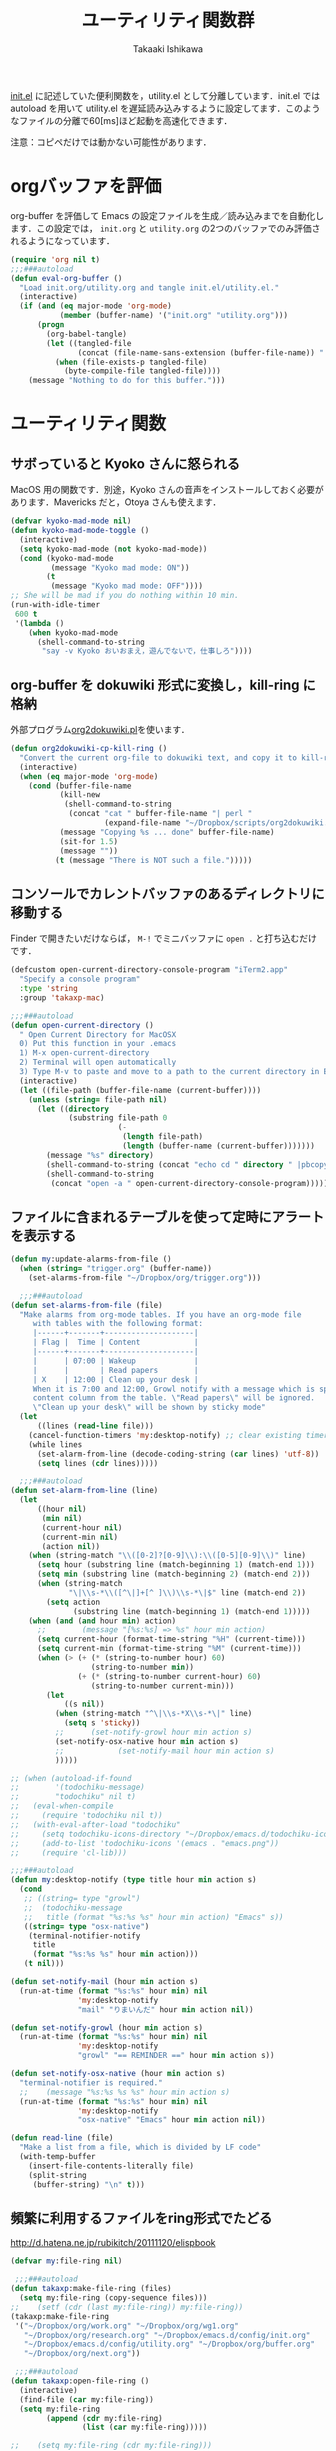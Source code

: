 #+TITLE:	ユーティリティ関数群
#+AUTHOR:	Takaaki Ishikawa
#+EMAIL:	takaxp@ieee.org
#+STARTUP:	content
#+STARTUP:	nohideblocks

[[http://pastelwill.jp/wiki/doku.php?id=emacs:init.el][init.el]] に記述していた便利関数を，utility.el として分離しています．init.el では autoload を用いて utility.el を遅延読み込みするように設定してます．このようなファイルの分離で60[ms]ほど起動を高速化できます．

注意：コピペだけでは動かない可能性があります．

* orgバッファを評価

org-buffer を評価して Emacs の設定ファイルを生成／読み込みまでを自動化します．この設定では， =init.org= と =utility.org= の2つのバッファでのみ評価されるようになっています．

#+BEGIN_SRC emacs-lisp :tangle yes
  (require 'org nil t)
  ;;;###autoload
  (defun eval-org-buffer ()
    "Load init.org/utility.org and tangle init.el/utility.el."
    (interactive)
    (if (and (eq major-mode 'org-mode)
             (member (buffer-name) '("init.org" "utility.org")))
        (progn
          (org-babel-tangle)
          (let ((tangled-file
                 (concat (file-name-sans-extension (buffer-file-name)) ".el")))
            (when (file-exists-p tangled-file)
              (byte-compile-file tangled-file))))
      (message "Nothing to do for this buffer.")))
 #+END_SRC

* ユーティリティ関数
** サボっていると Kyoko さんに怒られる

MacOS 用の関数です．別途，Kyoko さんの音声をインストールしておく必要があります．Mavericks だと，Otoya さんも使えます．

#+BEGIN_SRC emacs-lisp :tangle no
  (defvar kyoko-mad-mode nil)
  (defun kyoko-mad-mode-toggle ()
    (interactive)
    (setq kyoko-mad-mode (not kyoko-mad-mode))
    (cond (kyoko-mad-mode
           (message "Kyoko mad mode: ON"))
          (t
           (message "Kyoko mad mode: OFF"))))
  ;; She will be mad if you do nothing within 10 min.
  (run-with-idle-timer
   600 t
   '(lambda ()
      (when kyoko-mad-mode
        (shell-command-to-string
         "say -v Kyoko おいおまえ，遊んでないで，仕事しろ"))))
#+END_SRC

** org-buffer を dokuwiki 形式に変換し，kill-ring に格納

外部プログラム[[https://gist.github.com/1369417][org2dokuwiki.pl]]を使います．

#+BEGIN_SRC emacs-lisp :tangle yes
  (defun org2dokuwiki-cp-kill-ring ()
    "Convert the current org-file to dokuwiki text, and copy it to kill-ring."
    (interactive)
    (when (eq major-mode 'org-mode)
      (cond (buffer-file-name
             (kill-new
              (shell-command-to-string
               (concat "cat " buffer-file-name "| perl "
                       (expand-file-name "~/Dropbox/scripts/org2dokuwiki.pl"))))
             (message "Copying %s ... done" buffer-file-name)
             (sit-for 1.5)
             (message ""))
            (t (message "There is NOT such a file.")))))
#+END_SRC

** コンソールでカレントバッファのあるディレクトリに移動する

Finder で開きたいだけならば， =M-!= でミニバッファに =open .= と打ち込むだけです．

#+BEGIN_SRC emacs-lisp :tangle yes
  (defcustom open-current-directory-console-program "iTerm2.app"
    "Specify a console program"
    :type 'string
    :group 'takaxp-mac)

  ;;;###autoload
  (defun open-current-directory ()
    " Open Current Directory for MacOSX
    0) Put this function in your .emacs
    1) M-x open-current-directory
    2) Terminal will open automatically
    3) Type M-v to paste and move to a path to the current directory in Emacs"
    (interactive)
    (let ((file-path (buffer-file-name (current-buffer))))
      (unless (string= file-path nil)
        (let ((directory
               (substring file-path 0
                          (-
                           (length file-path)
                           (length (buffer-name (current-buffer)))))))
          (message "%s" directory)
          (shell-command-to-string (concat "echo cd " directory " |pbcopy"))
          (shell-command-to-string
           (concat "open -a " open-current-directory-console-program))))))
#+END_SRC

** ファイルに含まれるテーブルを使って定時にアラートを表示する

 # =terminal-notifier= は，現時点で sticky に対応していない．システムレベルでの制御は可能なので，別イメージをビルドし，通知で呼び出すアプリを切り替えれば対応可能と思われる．Banners タイプから Alerts タイプに切り替えるだけ．

#+BEGIN_SRC emacs-lisp :tangle yes
  (defun my:update-alarms-from-file ()
    (when (string= "trigger.org" (buffer-name))
      (set-alarms-from-file "~/Dropbox/org/trigger.org")))

    ;;;###autoload
  (defun set-alarms-from-file (file)
    "Make alarms from org-mode tables. If you have an org-mode file
       with tables with the following format:
       |------+-------+--------------------|
       | Flag |  Time | Content            |
       |------+-------+--------------------|
       |      | 07:00 | Wakeup             |
       |      |       | Read papers        |
       | X    | 12:00 | Clean up your desk |
       When it is 7:00 and 12:00, Growl notify with a message which is specified
       content column from the table. \"Read papers\" will be ignored.
       \"Clean up your desk\" will be shown by sticky mode"
    (let
        ((lines (read-line file)))
      (cancel-function-timers 'my:desktop-notify) ;; clear existing timers
      (while lines
        (set-alarm-from-line (decode-coding-string (car lines) 'utf-8))
        (setq lines (cdr lines)))))

    ;;;###autoload
  (defun set-alarm-from-line (line)
    (let
        ((hour nil)
         (min nil)
         (current-hour nil)
         (current-min nil)
         (action nil))
      (when (string-match "\\([0-2]?[0-9]\\):\\([0-5][0-9]\\)" line)
        (setq hour (substring line (match-beginning 1) (match-end 1)))
        (setq min (substring line (match-beginning 2) (match-end 2)))
        (when (string-match
               "\|\\s-*\\([^\|]+[^ ]\\)\\s-*\|$" line (match-end 2))
          (setq action
                (substring line (match-beginning 1) (match-end 1)))))
      (when (and (and hour min) action)
        ;;        (message "[%s:%s] => %s" hour min action)
        (setq current-hour (format-time-string "%H" (current-time)))
        (setq current-min (format-time-string "%M" (current-time)))
        (when (> (+ (* (string-to-number hour) 60)
                    (string-to-number min))
                 (+ (* (string-to-number current-hour) 60)
                    (string-to-number current-min)))
          (let
              ((s nil))
            (when (string-match "^\|\\s-*X\\s-*\|" line)
              (setq s 'sticky))
            ;;      (set-notify-growl hour min action s)
            (set-notify-osx-native hour min action s)
            ;;            (set-notify-mail hour min action s)
            )))))

  ;; (when (autoload-if-found
  ;;        '(todochiku-message)
  ;;        "todochiku" nil t)
  ;;   (eval-when-compile
  ;;     (require 'todochiku nil t))
  ;;   (with-eval-after-load "todochiku"
  ;;     (setq todochiku-icons-directory "~/Dropbox/emacs.d/todochiku-icons")
  ;;     (add-to-list 'todochiku-icons '(emacs . "emacs.png"))
  ;;     (require 'cl-lib)))

  ;;;###autoload
  (defun my:desktop-notify (type title hour min action s)
    (cond
     ;; ((string= type "growl")
     ;;  (todochiku-message
     ;;   title (format "%s:%s %s" hour min action) "Emacs" s))
     ((string= type "osx-native")
      (terminal-notifier-notify
       title
       (format "%s:%s %s" hour min action)))
     (t nil)))

  (defun set-notify-mail (hour min action s)
    (run-at-time (format "%s:%s" hour min) nil
                 'my:desktop-notify
                 "mail" "りまいんだ" hour min action nil))

  (defun set-notify-growl (hour min action s)
    (run-at-time (format "%s:%s" hour min) nil
                 'my:desktop-notify
                 "growl" "== REMINDER ==" hour min action s))

  (defun set-notify-osx-native (hour min action s)
    "terminal-notifier is required."
    ;;    (message "%s:%s %s %s" hour min action s)
    (run-at-time (format "%s:%s" hour min) nil
                 'my:desktop-notify
                 "osx-native" "Emacs" hour min action nil))

  (defun read-line (file)
    "Make a list from a file, which is divided by LF code"
    (with-temp-buffer
      (insert-file-contents-literally file)
      (split-string
       (buffer-string) "\n" t)))
#+END_SRC  

** 頻繁に利用するファイルをring形式でたどる

http://d.hatena.ne.jp/rubikitch/20111120/elispbook

#+BEGIN_SRC emacs-lisp :tangle yes
  (defvar my:file-ring nil)

   ;;;###autoload
  (defun takaxp:make-file-ring (files)
    (setq my:file-ring (copy-sequence files)))
  ;;    (setf (cdr (last my:file-ring)) my:file-ring))
  (takaxp:make-file-ring
   '("~/Dropbox/org/work.org" "~/Dropbox/org/wg1.org"
     "~/Dropbox/org/research.org" "~/Dropbox/emacs.d/config/init.org"
     "~/Dropbox/emacs.d/config/utility.org" "~/Dropbox/org/buffer.org"
     "~/Dropbox/org/next.org"))

   ;;;###autoload
  (defun takaxp:open-file-ring ()
    (interactive)
    (find-file (car my:file-ring))
    (setq my:file-ring
          (append (cdr my:file-ring)
                  (list (car my:file-ring)))))

  ;;    (setq my:file-ring (cdr my:file-ring)))
#+END_SRC

** 引数のorgバッファを開く

#+BEGIN_SRC emacs-lisp :tangle yes
  ;;;###autoload
  (defun show-org-buffer (file)
    "Show an org-file on the current buffer"
    (interactive)
    (if (get-buffer file)
        (let ((buffer (get-buffer file)))
          (switch-to-buffer buffer)
          (message "%s" file))
      (find-file (concat "~/Dropbox/org/" file))))
#+END_SRC

** orgバッファにいつものヘッダを追加する

#+BEGIN_SRC emacs-lisp :tangle yes
  ;;;###autoload
  (defun insert-org-file-header-template ()
    (interactive)
    (when (string= major-mode 'org-mode)
      (let ((title "#+TITLE:\t\n")
            (date "#+DATE: \t\n")
            (update "#+UPDATE:\t\n")
            (author "#+AUTHOR:\tTakaaki ISHIKAWA <takaxp@ieee.org>\n")
            (option "#+OPTIONS:\t\\n:t\n")
            (other "\n"))
        (goto-char 0)
        (save-excursion
          (insert title date update author option other))
        (when (require 'org nil t)
          (org-end-of-line)))))
#+END_SRC

** 議事録ひな形を書き入れる

#+BEGIN_SRC emacs-lisp :tangle yes
  ;;;###autoload
  (defun insert-minutes-template ()
    (interactive)
    (when (string= major-mode 'org-mode)
      (let ((date "日時：\n")
            (place "場所：\n")
            (attendance "出席者：\n")
            (documents "資料：\n\n"))
        (save-excursion
          (insert date place attendance documents)))))
#+END_SRC

** ランダムの文字列を取得する

引数で桁数を渡すと，ランダムな数値の文字列を取得できます．org-mode で適当なタイトルのツリーを生成したい時に使っています．

#+BEGIN_SRC emacs-lisp :tangle yes
  (defun get-random-string (length)
    "Get a string contain the length digit number with random selection"
    (interactive)
    (random t)
    (cond ((> length 0)
           (let
               ((count length)
                (string nil)
                (tmp nil))
             (while (< 0 count)
               (setq count (1- count))
               (setq tmp string)
               (setq string
                     (concat tmp (number-to-string (random 10)))))
             (message "%s" string)))
          (t "0")))
#+END_SRC

** Auto-install をセットアップする

いつも auto-install を使うわけではないので，必要時に =init-auto-install= を実行してパラメータを設定してから auto-install でパッケージを取得するようにしています．cask+pallet 環境に移行してからは使っていません．

#+BEGIN_SRC emacs-lisp :tangle no
  (defun init-auto-install ()
    "Setup auto-install.el.
  1. Set my:auto-install-batch-list-el-url
  2. M-x init-auto-install
  3. M-x auto-install-batch hoge"
    (interactive)
    (when (and (require 'auto-install nil t)
               my:auto-install-batch-list-el-url)
      (setq auto-install-batch-list-el-url my:auto-install-batch-list-el-url)
      (setq auto-install-directory default-path)
      (setq auto-install-wget-command "/opt/local/bin/wget")
      (auto-install-update-emacswiki-package-name t)
      ;; compatibility
      (auto-install-compatibility-setup))) ; for install-elisp users
#+END_SRC

** 行頭に"  - "を挿入する

#+BEGIN_SRC emacs-lisp :tangle yes
  ;;;###autoload
  (defun add-itemize-head (arg)
    "Insert \"  - \" at the head of line.
    If the cursor is already at the head of line, it is NOT returned back to the
    original position again. Otherwise, the cursor is moved to the right of the
    inserted string. \"  - [ ] \" will be inserted using C-u prefix."
    (interactive "P")
    (let ((item-string "  - "))
      (when arg
        (setq item-string "  - [ ] "))
      (cond ((= (point) (line-beginning-position))
             (insert item-string))
            (t (save-excursion
                 (move-beginning-of-line 1)
                 (insert item-string))))))
#+END_SRC

** 日付などを簡単に挿入する

http://www.fan.gr.jp/~ring/doc/elisp_20/elisp_38.html#SEC608

#+BEGIN_SRC emacs-lisp :tangle yes :exports no
  (defun insert-formatted-current-date ()
    "Insert a timestamp at the cursor position. C-u will add [] brackets."
    (interactive)
    (insert (format-time-string "%Y-%m-%d")))
  (defun insert-formatted-current-time ()
    (interactive)
    (insert (format-time-string "%H:%M")))
  (defun insert-formatted-signature ()
    (interactive)
    (insert (concat (format-time-string "%Y-%m-%d") "  " user-full-name
                    "  <" user-mail-address ">")))
#+END_SRC

#+BEGIN_SRC emacs-lisp :tangle no :exports yes
  (defun insert-formatted-current-date (arg)
    "Insert a timestamp at the cursor position. C-u will add [] brackets."
    (interactive "p")
    (case arg
      (4 (if (equal major-mode 'org-mode)
             (org-time-stamp-inactive)
           (insert (format-time-string "[%Y-%m-%d]"))))
      (t (insert (format-time-string "%Y-%m-%d")))))
  (defun insert-formatted-current-time ()
    (interactive)
    (insert (format-time-string "%H:%M")))
  (defun insert-formatted-signature ()
    (interactive)
    (insert (concat (format-time-string "%Y-%m-%d") "  " user-full-name
                    "  <" user-mail-address ">")))
#+END_SRC

*** キーバインド

#+BEGIN_SRC emacs-lisp :tangle yes
(global-set-key (kbd "C-0") 'insert-formatted-current-date)
(global-set-key (kbd "C-9") 'insert-formatted-current-time)
#+END_SRC

** XHTMLを利用したガントチャート生成

最近使っていません．

#+BEGIN_SRC emacs-lisp :tangle yes
  (defcustom my:auto-install-batch-list-el-url nil
    "URL of a auto-install-batch-list.el"
    :type 'string
    :group 'takaxp-utility)

  ;; Publish an xml file to show a Gantt Chart
  (defcustom default-timeline-csv-file nil
    "source.csv"
    :type 'string
    :group 'takaxp-utility)

  (defcustom default-timeline-xml-business-file nil
    "XML file for business schedule"
    :type 'string
    :group 'takaxp-utility)

  (defcustom default-timeline-xml-private-file nil
    "XML file for private schedule"
    :type 'string
    :group 'takaxp-utility)

  (defcustom default-timeline nil
    "a template index.html"
    :type 'string
    :group 'takaxp-utility)

  (with-eval-after-load "org"
    (defun export-timeline-business ()
      "Export schedule table as an XML source to create an web page"
      (interactive)
      (when (and default-timeline
                 (and default-timeline-csv-file
                      default-timeline-xml-business-file))
        (shell-command-to-string (concat "rm -f " default-timeline-csv-file))
        (org-table-export default-timeline-csv-file "orgtbl-to-csv")
        (shell-command-to-string (concat "org2gantt.pl > "
                                         default-timeline-xml-business-file))
        (shell-command-to-string (concat "open " default-timeline)))))

  (defun export-timeline-private ()
    "Export schedule table as an XML source to create an web page"
    (interactive)
    (when (and default-timeline
               (and default-timeline-csv-file
                    default-timeline-xml-private-file))
      (shell-command-to-string (concat "rm -f " default-timeline-csv-file))
      (org-table-export default-timeline-csv-file "orgtbl-to-csv")
      (shell-command-to-string (concat "org2gantt.pl > "
                                       default-timeline-xml-private-file))
      (shell-command-to-string (concat "open " default-timeline))))

#+END_SRC

** 定期実行関数

orgバッファからカレンダーを生成し，外部サーバに投げます．また，MobileOrgに最新情報を流しています．

#+BEGIN_SRC emacs-lisp :tangle yes
  (defvar ox-icalendar-activate nil)
  (with-eval-after-load "org"
    (run-with-idle-timer 600 t
                         '(lambda ()
                            (reload-ical-export)))
    ;;    (run-with-idle-timer 1000 t 'org-mobile-push)
    ;; FIXME
    (add-hook 'focus-in-hook '(lambda () (setq ox-icalendar-activate nil)))
    (add-hook 'focus-out-hook '(lambda () (setq ox-icalendar-activate t))))

  ;;;###autoload
  (defun reload-ical-export ()
    "Export org files as an iCal format file"
    (interactive)
    (when (and (string= major-mode 'org-mode) ox-icalendar-activate)
      (my:ox-icalendar)))
#+END_SRC

** ブラウザの設定

#+BEGIN_SRC emacs-lisp :tangle yes
  ;; http://stackoverflow.com/questions/4506249/how-to-make-emacs-org-mode-open-links-to-sites-in-google-chrome
  ;; http://www.koders.com/lisp/fidD53E4053393F9CD578FA7D2AA58BD12FDDD8EB89.aspx?s="skim
  (when (autoload-if-found
         '(browse-url)
         "browse-url" nil t)
    (with-eval-after-load "browse-url"
      (cond
       ((eq window-system 'ns)
        (setq browse-url-generic-program 'google-chrome))
       ((eq window-system 'mac)
        (setq browse-url-browser-function 'browse-url-generic)
        (setq browse-url-generic-program "/Applications/Google Chrome.app/Contents/MacOS/Google Chrome"))
       (t
        nil))))

  ;;(setq browse-url-browser-function 'browse-url-default-macosx-browser)
  ;;(setq browse-url-browser-function 'browse-url-default-windows-browser)
  ;;(setq browse-url-browser-function 'browse-url-chrome)
#+END_SRC

** ミニバッファに日時を表示
#+BEGIN_SRC emacs-lisp :tangle yes
  ;;;###autoload
  (defun takaxp:date ()
    (interactive)
    (message "%s" (concat
                   (format-time-string "%Y-%m-%d") " ("
                   (format-time-string "%a") ") "
                   (format-time-string "%H:%M"))))
  (global-set-key (kbd "C-c t") 'takaxp:date)
#+END_SRC
** バックアップファイルの削除
#+BEGIN_SRC emacs-lisp :tangle yes
  ;; find ~/.emacs.d/backup  -type f -name '*15-04-24_*' -print0 | while read -r -d '' file; do echo -n " \"$file\""; done | xargs -0
  (defun recursive-delete-backup-files (count)
    (if (= count 1)
        1
      (recursive-delete-backup-files (1- count)))
    (delete-backup-files count))

  ;;;###autoload
  (defun delete-backup-files (&optional day-shift)
    "Delete backup files created in yesterday.
    > find ~/.emacs.d/backup -type f -name '*YY-MM-DD_*' -print0 | xargs -0"
    (interactive)
    (unless day-shift
      (setq day-shift 1))
    (let* ((backup-dir "~/.emacs.d/backup")
           (cmd (concat "find " backup-dir "  -type f -name \'*"
                        (format-time-string
                         "%y-%m-%d_"
                         (time-subtract (current-time)
                                        (seconds-to-time
                                         (* day-shift (* 24 3600)))))
                        "*\' -print0 | while read -r -d \'\' file; "
                        " do echo -n \" \\\"$file\\\"\"; done | xargs -0"))
           (files (shell-command-to-string cmd)))
    ;;;      (message "%s" cmd)
      (unless (string= files "")
        (message "%s" files)
        (shell-command-to-string (concat "rm -r " files)))))
#+END_SRC
** 日中と夜中でテーマを切り替える

#+BEGIN_SRC emacs-lisp :tangle yes
  ;;;###autoload
  (defun my:daylight-theme ()
    (interactive)
    (when (require 'daylight-theme nil t)
      (setq my:cursor-color-ime-on "#91C3FF")
      (load-theme 'daylight t)
      (set-face-foreground 'vertical-border (face-background 'default))
      (set-face-background 'vertical-border (face-background 'default))
      (moom-reset-font-size)))

  ;;;###autoload
  (defun my:night-theme ()
    (interactive)
    (when (require 'night-theme nil t) ;; atom-one-dark-theme
      ;;    (set-face-background 'hl-line "#484c5c")
      (setq my:cursor-color-ime-on "#8599ff")
      (load-theme 'night t)
      (set-face-foreground 'vertical-border (face-background 'default))
      (set-face-background 'vertical-border (face-background 'default))
      (moom-reset-font-size)))
#+END_SRC

** chomp

改行コードを削除した文字列を返す．

#+BEGIN_SRC emacs-lisp :tangle yes
  (defun chomp (str)
    "Chomp leading and tailing whitespace from STR."
    (while (string-match "\\`\n+\\|^\\s-+\\|\\s-+$\\|\n+\\'"
                         str)
      (setq str (replace-match "" t t str)))
    str)
#+END_SRC

** その他

#+BEGIN_SRC emacs-lisp :tangle yes
    ;;; Test function from GNU Emacs (O'REILLY, P.328)
    ;;;###autoload
  (defun count-words-buffer ()
    "Count the number of words in the current buffer"
    (interactive)
    (save-excursion
      (let ((count 0))
        (goto-char (point-min))
        (while (< (point) (point-max))
          (forward-word 1)
          (setq count (1+ count)))
        (message "buffer contains %d words." count))))

      ;;; Test function for AppleScript
      ;;; Cite: http://sakito.jp/emacs/emacsobjectivec.html
  (defun do-test-applescript ()
    (interactive)
    (do-applescript
     (format
      (concat
       "display dialog \"Hello world!\" \r"))))

    ;;;###autoload
  (defun describe-timer ()
    "see http://masutaka.net/chalow/2009-12-05-1.html"
    (interactive)
    (let ((tl timer-list) time
          (timer nil))
      (pop-to-buffer (get-buffer-create "*timer*"))
      (erase-buffer)
      (insert
       "TIME           FUNCTION\n"
       "-------------- ----------------------\n")
      (while tl
        (setq timer (car tl))
        (insert
         (concat
          (format-time-string "%m/%d %T"
                              (list (aref timer 1)
                                    (aref timer 2)
                                    (aref timer 3)))
          " "
          (symbol-name (aref timer 5))
          "\n"))
        (setq tl (cdr tl)))
      (read-only-mode 1)))
#+END_SRC

* 未設定／テスト中
** byte-compile の警告を抑制する

#+BEGIN_SRC emacs-lisp :tangle no
;; Avoid warning (for sense-region)
;; Warning: 'mapcar' called for effect; use 'mapc' or 'dolist' insted
(setq byte-compile-warnings
      '(free-vars unresolved callargs redefine obsolete noruntime
		  cl-functions interactive-only make-local))
#+END_SRC

** [window-resizer.el] 分割したウィンドウサイズを変更する

http://d.hatena.ne.jp/khiker/20100119/window_resize

以下の警告を参考に書き換えた．

#+BEGIN_SRC emacs-lisp :tangle no
In my:window-resizer:
utility.el:333:23:Warning: `last-command-char' is an obsolete variable (as of
    Emacs at least 19.34); use `last-command-event' instead.
#+END_SRC

#+BEGIN_SRC emacs-lisp :tangle yes
  ;;;###autoload
  (defun takaxp:window-resizer ()
    "Control separated window size and position.
     Type {j,k,l,m} to adjust windows size."
    (interactive)
    (let ((window-obj (selected-window))
          (current-width (window-width))
          (current-height (window-height))
          (dx (if (= (nth 0 (window-edges)) 0) 1
                -1))
          (dy (if (= (nth 1 (window-edges)) 0) 1
                -1))
          action c)
      (catch 'end-flag
        (while t
          (setq action
                (read-key-sequence-vector (format "size[%dx%d]"
                                                  (window-width)
                                                  (window-height))))
          (setq c (aref action 0))
          (cond ((= c ?l)
                 (enlarge-window-horizontally dx))
                ((= c ?h)
                 (shrink-window-horizontally dx))
                ((= c ?j)
                 (enlarge-window dy))
                ((= c ?k)
                 (shrink-window dy))
                ;; otherwise
                (t
                 (let ((last-command-event (aref action 0))
                       (command (key-binding action)))
                   (when command
                     (call-interactively command)))
                 (message "Quit")
                 (throw 'end-flag t)))))))
#+END_SRC

** [idle-requie]
#+BEGIN_SRC emacs-lisp :tangle no
(require 'idle-require)
(idle-require-mode 1)
#+END_SRC

** [pdf-preview]
#+BEGIN_SRC emacs-lisp :tangle no
(require 'pdf-preview)
#+END_SRC

** [EasyPG]
#+BEGIN_SRC emacs-lisp :tangle no
  (when (require 'epa-setup nil t)
    (epa-file-enable))
#+END_SRC

** [eblook]
#+BEGIN_SRC emacs-lisp :tangle no
  ;; eblook
  (when (require 'eblook nil t)
    (autoload 'edict-search-english "edic"
      "Search for a translation of an English word" t)
    (autoload 'edict-search-kanji "edict"
      "Search for a translation of a Kanji sequence" t)
    (setq *edict-files* '("/Users/taka/Dropbox/Dic/LDOCE4"))
    (setq *edict-files* '("/Users/taka/Downloads/edict/edict")))
#+END_SRC

** [iBuffer]
iBuffer で list-buffers をオーバーライド（C-x C-b で表示）

#+BEGIN_SRC emacs-lisp :tangle no
(defalias 'list-buffers 'ibuffer)
#+END_SRC

** UUID をファイル名にして所定のディレクトリにコピー／移動
  - すでに org-attach が存在するので用途が微妙に．．．

#+BEGIN_SRC emacs-lisp :tangle no
(defvar org-att-global-directory "~/Dropbox/org/attachment/")
(defun copy-file-with-uuid (input)
  (interactive "FFile name: ")
  (if (file-exists-p input)
      (let* ((id (org-id-uuid))
             (filename (expand-file-name input))
             (directory (file-name-directory filename))
             (extension (file-name-extension filename))
             (output (concat org-att-global-directory id "." extension)))
        (copy-file filename output)
        (message "--- Copied as %s " output)
        output)
    (message "--- %s does NOT exist." input)
    nil))

(defun rename-file-with-uuid (input)
  (interactive "FFile name: ")
  (if (file-exists-p input)
      (let* ((id (org-id-uuid))
             (filename (expand-file-name input))
             (directory (file-name-directory filename))
             (extension (file-name-extension filename))
             (output (concat directory id "." extension)))
        (rename-file filename output)
        (message "--- Renamed as %s " output)
        output)
    (message "--- %s does NOT exist." input)
    nil))

(defun org-link-uuid (input &optional overwrite)
  (interactive "FFile name: ")
  (let ((output
         (if overwrite
             (rename-file-with-uuid input)
           (copy-file-with-uuid input))))
    (when output
      (insert (concat "[[file+sys:" output
                      "][" (file-name-base input) "]]\n")))))
#+END_SRC

** キーバインド
#+BEGIN_SRC emacs-lisp :tangle no
;; Multiple combination
; Editing with a rectangle region
(global-set-key (kbd "C-x r C-SPC") 'rm-set-mark)
(global-set-key (kbd "C-x r C-x") 'rm-exchange-point-and-mark)
(global-set-key (kbd "C-x r C-w") 'rm-kill-region)
(global-set-key (kbd "C-x r M-w") 'rm-kill-ring-save)
#+END_SRC

* provide

#+BEGIN_SRC emacs-lisp :tangle yes
  (provide 'utility)
#+END_SRC
